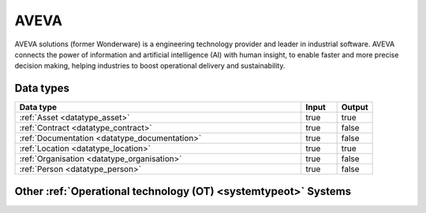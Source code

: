 .. _system_aveva:

.. rst-class:: center-title

=====
AVEVA
=====
AVEVA solutions (former Wonderware) is a engineering technology provider and leader in industrial software. AVEVA connects the power of information and artificial intelligence (AI) with human insight, to enable faster and more precise decision making, helping industries to boost operational delivery and sustainability.

Data types
^^^^^^^^^^

.. list-table::
   :header-rows: 1
   :widths: 80, 10,10

   * - Data type
     - Input
     - Output

   * - :ref:`Asset <datatype_asset>`
     - true
     - true

   * - :ref:`Contract <datatype_contract>`
     - true
     - false

   * - :ref:`Documentation <datatype_documentation>`
     - true
     - false

   * - :ref:`Location <datatype_location>`
     - true
     - true

   * - :ref:`Organisation <datatype_organisation>`
     - true
     - false

   * - :ref:`Person <datatype_person>`
     - true
     - false

Other :ref:`Operational technology (OT) <systemtypeot>` Systems
^^^^^^^^^^^^^^^^^^^^^^^^^^^^^^^^^^^^^^^^^

.. panels::
    :body: text-left
    :container: container-lg pb-3
    :column: col-lg-4 col-md-4 col-sm-6 col-xs-12 p-2 custom-card

    **Bazefield**

    Bazefield is a software product company with core competence in industrial IT solutions and communication. Bazefiled provides operations management software within renewable power. 
    .. link-button:: system/bazefield
        :type: ref
        :text: Read more
        :classes: read-more
    ---
    **Rotorsoft**

    ROTORsoft is a computer programme that fully automatically reads time and event controlled measurements and operating data from wind turbines, solar collectors, biogas plants as well as hydroelectric power stations.
    .. link-button:: system/rotorsoft
        :type: ref
        :text: Read more
        :classes: read-more
    ---